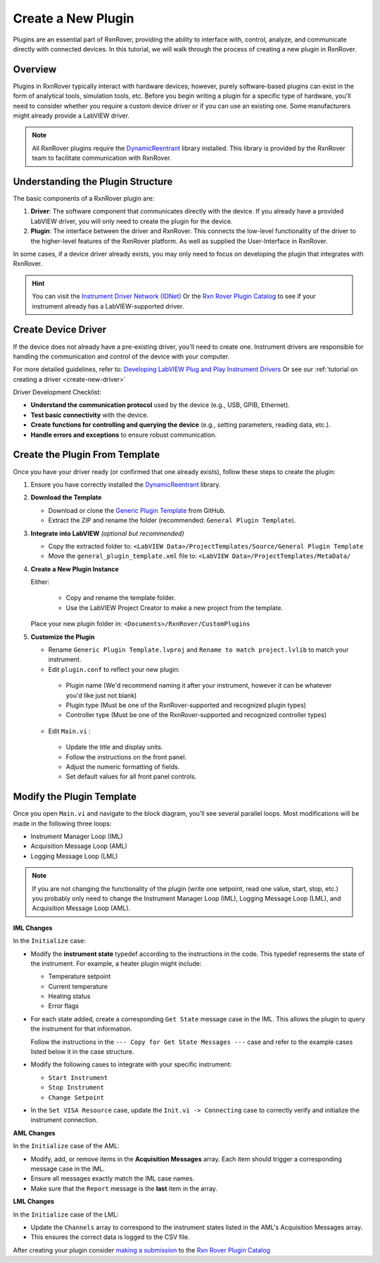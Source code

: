 .. _create-new-plugin:

Create a New Plugin
===================

Plugins are an essential part of RxnRover, providing the ability to interface with, control, analyze, and communicate directly with connected devices. In this tutorial, we will walk through the process of creating a new plugin in RxnRover.

Overview
--------

Plugins in RxnRover typically interact with hardware devices; however, purely software-based plugins can exist in the form of analytical tools, simulation tools, etc. Before you begin writing a plugin for a specific type of hardware, you'll need to consider whether you require a custom device driver or if you can use an existing one. Some manufacturers might already provide a LabVIEW driver.

.. note::
   All RxnRover plugins require the `DynamicReentrant <https://github.com/RxnRover/DynamicReentrant>`_ library installed. This library is provided by the RxnRover team to facilitate communication with RxnRover.

Understanding the Plugin Structure
----------------------------------

The basic components of a RxnRover plugin are:

1. **Driver**: The software component that communicates directly with the device. If you already have a provided LabVIEW driver, you will only need to create the plugin for the device.

2. **Plugin**: The interface between the driver and RxnRover. This connects the low-level functionality of the driver to the higher-level features of the RxnRover platform. As well as supplied the User-Interface in RxnRover.

In some cases, if a device driver already exists, you may only need to focus on developing the plugin that integrates with RxnRover.

.. hint:: 
    You can visit the `Instrument Driver Network (IDNet) <https://www.ni.com/en/support/downloads/instrument-drivers.html>`_ Or the `Rxn Rover Plugin Catalog <https://rxnrover.github.io/PluginCatalog>`__  to see if your instrument already has a LabVIEW-supported driver.

Create Device Driver
---------------------

If the device does not already have a pre-existing driver, you'll need to create one. Instrument drivers are responsible for handling the communication and control of the device with your computer.

For more detailed guidelines, refer to:  
`Developing LabVIEW Plug and Play Instrument Drivers <https://www.ni.com/en/support/downloads/instrument-drivers/tools-resources/developing-labview-plug-and-play-instrument-drivers.html>`_
Or see our :ref:`tutorial on creating a driver <create-new-driver>`

Driver Development Checklist:

- **Understand the communication protocol** used by the device (e.g., USB, GPIB, Ethernet).
- **Test basic connectivity** with the device.
- **Create functions for controlling and querying the device** (e.g., setting parameters, reading data, etc.).
- **Handle errors and exceptions** to ensure robust communication.

Create the Plugin From Template
-------------------------------

Once you have your driver ready (or confirmed that one already exists), follow these steps to create the plugin:

1. Ensure you have correctly installed the `DynamicReentrant <https://github.com/RxnRover/DynamicReentrant>`_ library.

2. **Download the Template**

   - Download or clone the `Generic Plugin Template <https://github.com/RxnRover/template_general_plugin>`_ from GitHub.

   - Extract the ZIP and rename the folder (recommended: ``General Plugin Template``).

3. **Integrate into LabVIEW** *(optional but recommended)*

   - Copy the extracted folder to: ``<LabVIEW Data>/ProjectTemplates/Source/General Plugin Template``

   - Move the ``general_plugin_template.xml`` file to: ``<LabVIEW Data>/ProjectTemplates/MetaData/``

4. **Create a New Plugin Instance**

   Either:

    - Copy and rename the template folder.

    - Use the LabVIEW Project Creator to make a new project from the template.

   Place your new plugin folder in: ``<Documents>/RxnRover/CustomPlugins``

5. **Customize the Plugin**

   - Rename ``Generic Plugin Template.lvproj`` and ``Rename to match project.lvlib`` to match your instrument.

   - Edit ``plugin.conf`` to reflect your new plugin:

    - Plugin name (We'd recommend naming it after your instrument, however it can be whatever you'd like just not blank)
    - Plugin type (Must be one of the RxnRover-supported and recognized plugin types)
    - Controller type (Must be one of the RxnRover-supported and recognized controller types)

   - Edit ``Main.vi`` :

    - Update the title and display units.
    - Follow the instructions on the front panel.
    - Adjust the numeric formatting of fields.
    - Set default values for all front panel controls.

Modify the Plugin Template
--------------------------

Once you open ``Main.vi`` and navigate to the block diagram, you’ll see several parallel loops. Most modifications will be made in the following three loops:

- Instrument Manager Loop (IML)
- Acquisition Message Loop (AML)
- Logging Message Loop (LML)

.. note::
    If you are not changing the functionality of the plugin (write one setpoint, read one value, start, stop, etc.) you probably only need to change the Instrument Manager Loop (IML), Logging Message Loop (LML), and Acquisition Message Loop (AML).


**IML Changes**

In the ``Initialize`` case:

- Modify the **instrument state** typedef according to the instructions in the code. This typedef represents the state of the instrument. For example, a heater plugin might include:
  
  - Temperature setpoint
  - Current temperature
  - Heating status
  - Error flags

- For each state added, create a corresponding ``Get State`` message case in the IML. This allows the plugin to query the instrument for that information.

  Follow the instructions in the ``--- Copy for Get State Messages ---`` case and refer to the example cases listed below it in the case structure.

- Modify the following cases to integrate with your specific instrument:

  - ``Start Instrument``
  - ``Stop Instrument``
  - ``Change Setpoint``

- In the ``Set VISA Resource`` case, update the ``Init.vi -> Connecting`` case to correctly verify and initialize the instrument connection.

**AML Changes**

In the ``Initialize`` case of the AML:

- Modify, add, or remove items in the **Acquisition Messages** array. Each item should trigger a corresponding message case in the IML.
- Ensure all messages exactly match the IML case names.
- Make sure that the ``Report`` message is the **last** item in the array.

**LML Changes**

In the ``Initialize`` case of the LML:

- Update the ``Channels`` array to correspond to the instrument states listed in the AML's Acquisition Messages array.
- This ensures the correct data is logged to the CSV file.

After creating your plugin consider `making a submission <https://rxnrover.github.io/PluginCatalog/submissions/plugin_submission_form.html>`__ to the `Rxn Rover Plugin Catalog <https://rxnrover.github.io/PluginCatalog>`__




